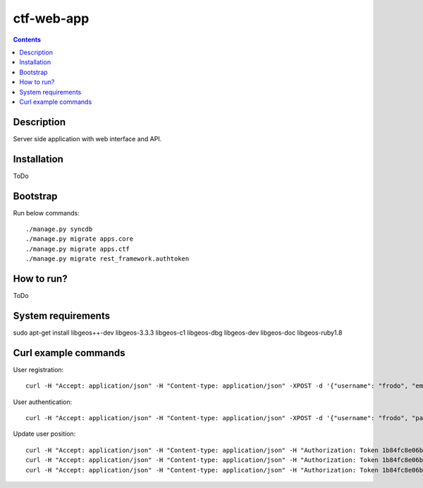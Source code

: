 ctf-web-app
===========

.. contents::

Description
-----------
Server side application with web interface and API.


Installation
------------
ToDo

Bootstrap
---------
Run below commands:

::

    ./manage.py syncdb
    ./manage.py migrate apps.core
    ./manage.py migrate apps.ctf
    ./manage.py migrate rest_framework.authtoken

How to run?
-----------
ToDo

System requirements
-------------------
sudo apt-get install libgeos++-dev libgeos-3.3.3 libgeos-c1 libgeos-dbg libgeos-dev libgeos-doc libgeos-ruby1.8


Curl example commands
---------------------

User registration:

::

    curl -H "Accept: application/json" -H "Content-type: application/json" -XPOST -d '{"username": "frodo", "email": "frodo@ctf.nete", "password": "frodo"}' http://127.0.0.1:8000/api/registration/


User authentication:

::

    curl -H "Accept: application/json" -H "Content-type: application/json" -XPOST -d '{"username": "frodo", "password": "frodo", "device_type": "android", "device_id": "5432456-123456"}' http://127.0.0.1:8000/token/


Update user position:

::

    curl -H "Accept: application/json" -H "Content-type: application/json" -H "Authorization: Token 1b84fc8e06b7f759433889b087f594c7094ffa50" -XPATCH -d '{"lat": 53.429138, "lon": 14.556424}' http://127.0.0.1:8000/api/users/2/
    curl -H "Accept: application/json" -H "Content-type: application/json" -H "Authorization: Token 1b84fc8e06b7f759433889b087f594c7094ffa50" -XPATCH -d '{"lat": 53.322809, "lon": 14.538427}' http://127.0.0.1:8000/api/users/1/
    curl -H "Accept: application/json" -H "Content-type: application/json" -H "Authorization: Token 1b84fc8e06b7f759433889b087f594c7094ffa50" -XPATCH -d '{"lat": 53.322809, "lon": 14.538427}' http://127.0.0.1:8000/api/users/3/
